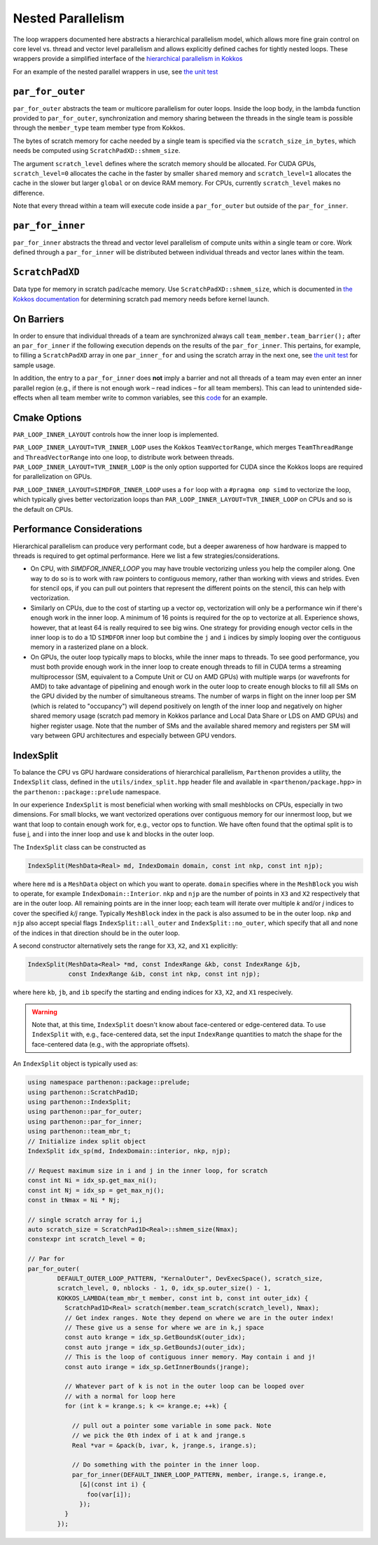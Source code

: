 .. _nested par for:

Nested Parallelism
==================

The loop wrappers documented here abstracts a hierarchical parallelism
model, which allows more fine grain control on core level vs. thread and
vector level parallelism and allows explicitly defined caches for
tightly nested loops. These wrappers provide a simplified interface of
the `hierarchical parallelism in
Kokkos <https://kokkos.github.io/kokkos-core-wiki/ProgrammingGuide/HierarchicalParallelism.html>`__

For an example of the nested parallel wrappers in use, see `the unit
test <https://github.com/parthenon-hpc-lab/parthenon/blob/develop/tst/unit/kokkos_abstraction.cpp>`__

``par_for_outer``
-----------------

``par_for_outer`` abstracts the team or multicore parallelism for outer
loops. Inside the loop body, in the lambda function provided to
``par_for_outer``, synchronization and memory sharing between the
threads in the single team is possible through the ``member_type`` team
member type from Kokkos.

The bytes of scratch memory for cache needed by a single team is
specified via the ``scratch_size_in_bytes``, which needs be computed
using ``ScratchPadXD::shmem_size``.

The argument ``scratch_level`` defines where the scratch memory should
be allocated. For CUDA GPUs, ``scratch_level=0`` allocates the cache in
the faster by smaller ``shared`` memory and ``scratch_level=1``
allocates the cache in the slower but larger ``global`` or on device RAM
memory. For CPUs, currently ``scratch_level`` makes no difference.

Note that every thread within a team will execute code inside a
``par_for_outer`` but outside of the ``par_for_inner``.

``par_for_inner``
-----------------

``par_for_inner`` abstracts the thread and vector level parallelism of
compute units within a single team or core. Work defined through a
``par_for_inner`` will be distributed between individual threads and
vector lanes within the team.

``ScratchPadXD``
----------------

Data type for memory in scratch pad/cache memory. Use
``ScratchPadXD::shmem_size``, which is documented in `the Kokkos
documentation <https://kokkos.github.io/kokkos-core-wiki/ProgrammingGuide/HierarchicalParallelism.html?highlight=hierarchical>`__
for determining scratch pad memory needs before kernel launch.

On Barriers
---------------------

In order to ensure that individual threads of a team are synchronized
always call ``team_member.team_barrier();`` after an ``par_for_inner``
if the following execution depends on the results of the
``par_for_inner``. This pertains, for example, to filling a
``ScratchPadXD`` array in one ``par_inner_for`` and using the scratch
array in the next one, see `the unit
test <https://github.com/parthenon-hpc-lab/parthenon/blob/develop/tst/unit/kokkos_abstraction.cpp>`__ for sample usage.

In addition, the entry to a ``par_for_inner`` does **not** imply a
barrier and not all threads of a team may even enter an inner parallel
region (e.g., if there is not enough work – read indices – for all team
members). This can lead to unintended side-effects when all team member
write to common variables, see this
`code <https://github.com/parthenon-hpc-lab/parthenon/issues/659#issuecomment-1346871509>`__
for an example.


Cmake Options
-------------

``PAR_LOOP_INNER_LAYOUT`` controls how the inner loop is implemented.

``PAR_LOOP_INNER_LAYOUT=TVR_INNER_LOOP`` uses the Kokkos
``TeamVectorRange``, which merges ``TeamThreadRange`` and
``ThreadVectorRange`` into one loop, to distribute work between threads.
``PAR_LOOP_INNER_LAYOUT=TVR_INNER_LOOP`` is the only option supported
for CUDA since the Kokkos loops are required for parallelization on
GPUs.

``PAR_LOOP_INNER_LAYOUT=SIMDFOR_INNER_LOOP`` uses a ``for`` loop with a
``#pragma omp simd`` to vectorize the loop, which typically gives better
vectorization loops than ``PAR_LOOP_INNER_LAYOUT=TVR_INNER_LOOP`` on
CPUs and so is the default on CPUs.


Performance Considerations
---------------------------

Hierarchical parallelism can produce very performant code, but a
deeper awareness of how hardware is mapped to threads is required to
get optimal performance. Here we list a few strategies/considerations.

* On CPU, with `SIMDFOR_INNER_LOOP` you may have trouble vectorizing
  unless you help the compiler along. One way to do so is to work with
  raw pointers to contiguous memory, rather than working with views
  and strides. Even for stencil ops, if you can pull out pointers that
  represent the different points on the stencil, this can help with
  vectorization.
* Similarly on CPUs, due to the cost of starting up a vector op,
  vectorization will only be a performance win if there's enough work
  in the inner loop. A minimum of 16 points is required for the op to
  vectorize at all. Experience shows, however, that at least 64 is
  really required to see big wins. One strategy for providing enough
  vector cells in the inner loop is to do a 1D ``SIMDFOR`` inner loop
  but combine the ``j`` and ``i`` indices by simply looping over the
  contiguous memory in a rasterized plane on a block.
* On GPUs, the outer loop typically maps to blocks, while the inner
  maps to threads. To see good performance, you must both provide
  enough work in the inner loop to create enough threads to fill in
  CUDA terms a streaming multiprocessor (SM, equivalent to a Compute
  Unit or CU on AMD GPUs) with multiple warps (or wavefronts for AMD)
  to take advantage of pipelining and enough work in the outer loop to
  create enough blocks to fill all SMs on the GPU divided by the
  number of simultaneous streams. The number of warps in flight on the
  inner loop per SM (which is related to "occupancy") will depend
  positively on length of the inner loop and negatively on higher
  shared memory usage (scratch pad memory in Kokkos parlance and Local
  Data Share or LDS on AMD GPUs) and higher register usage. Note that
  the number of SMs and the available shared memory and registers per
  SM will vary between GPU architectures and especially between GPU
  vendors.

IndexSplit
-------------

To balance the CPU vs GPU hardware considerations of hierarchical
parallelism, ``Parthenon`` provides a utility, the ``IndexSplit``
class, defined in the ``utils/index_split.hpp`` header file and
available in ``<parthenon/package.hpp>`` in the
``parthenon::package::prelude`` namespace.

In our experience ``IndexSplit`` is most beneficial when working with
small meshblocks on CPUs, especially in two dimensions. For small
blocks, we want vectorized operations over contiguous memory for our
innermost loop, but we want that loop to contain enough work for,
e.g., vector ops to function. We have often found that the optimal
split is to fuse j, and i into the inner loop and use k and blocks in
the outer loop.

The ``IndexSplit`` class can be constructed as

.. code:: cpp

  IndexSplit(MeshData<Real> md, IndexDomain domain, const int nkp, const int njp);

where here ``md`` is a ``MeshData`` object on which you want to
operate. ``domain`` specifies where in the ``MeshBlock`` you wish to
operate, for example ``IndexDomain::Interior``. ``nkp`` and ``njp``
are the number of points in ``X3`` and ``X2`` respectively that are in
the outer loop. All remaining points are in the inner loop; each team
will iterate over multiple `k` and/or `j` indices to cover the
specified `k/j` range. Typically ``MeshBlock`` index in the pack is
also assumed to be in the outer loop. ``nkp`` and ``njp`` also accept
special flags ``IndexSplit::all_outer`` and ``IndexSplit::no_outer``,
which specify that all and none of the indices in that direction
should be in the outer loop.

A second constructor alternatively sets the range for ``X3``, ``X2``,
and ``X1`` explicitly:

.. code:: cpp

  IndexSplit(MeshData<Real> *md, const IndexRange &kb, const IndexRange &jb,
             const IndexRange &ib, const int nkp, const int njp);

where here ``kb``, ``jb``, and ``ib`` specify the starting and ending
indices for ``X3``, ``X2``, and ``X1`` respecively.

.. warning::

  Note that, at this time, ``IndexSplit`` doesn't know about
  face-centered or edge-centered data. To use ``IndexSplit`` with,
  e.g., face-centered data, set the input ``IndexRange`` quantities to
  match the shape for the face-centered data (e.g., with the
  appropriate offsets).

An ``IndexSplit`` object is typically used as:

.. code:: cpp

  using namespace parthenon::package::prelude;
  using parthenon::ScratchPad1D;
  using parthenon::IndexSplit;
  using parthenon::par_for_outer;
  using parthenon::par_for_inner;
  using parthenon::team_mbr_t;
  // Initialize index split object
  IndexSplit idx_sp(md, IndexDomain::interior, nkp, njp);
  
  // Request maximum size in i and j in the inner loop, for scratch
  const int Ni = idx_sp.get_max_ni();
  const int Nj = idx_sp = get_max_nj();
  const in tNmax = Ni * Nj;
  
  // single scratch array for i,j
  auto scratch_size = ScratchPad1D<Real>::shmem_size(Nmax);
  constexpr int scratch_level = 0;
  
  // Par for
  par_for_outer(
	  DEFAULT_OUTER_LOOP_PATTERN, "KernalOuter", DevExecSpace(), scratch_size,
	  scratch_level, 0, nblocks - 1, 0, idx_sp.outer_size() - 1,
	  KOKKOS_LAMBDA(team_mbr_t member, const int b, const int outer_idx) {
	    ScratchPad1D<Real> scratch(member.team_scratch(scratch_level), Nmax);
	    // Get index ranges. Note they depend on where we are in the outer index!
	    // These give us a sense for where we are in k,j space
	    const auto krange = idx_sp.GetBoundsK(outer_idx);
	    const auto jrange = idx_sp.GetBoundsJ(outer_idx);
	    // This is the loop of contiguous inner memory. May contain i and j!
	    const auto irange = idx_sp.GetInnerBounds(jrange);

	    // Whatever part of k is not in the outer loop can be looped over
	    // with a normal for loop here
	    for (int k = krange.s; k <= krange.e; ++k) {

	      // pull out a pointer some variable in some pack. Note
	      // we pick the 0th index of i at k and jrange.s
	      Real *var = &pack(b, ivar, k, jrange.s, irange.s);

	      // Do something with the pointer in the inner loop.
	      par_for_inner(DEFAULT_INNER_LOOP_PATTERN, member, irange.s, irange.e,
	        [&](const int i) {
		  foo(var[i]);
		});
	    }
	  });

